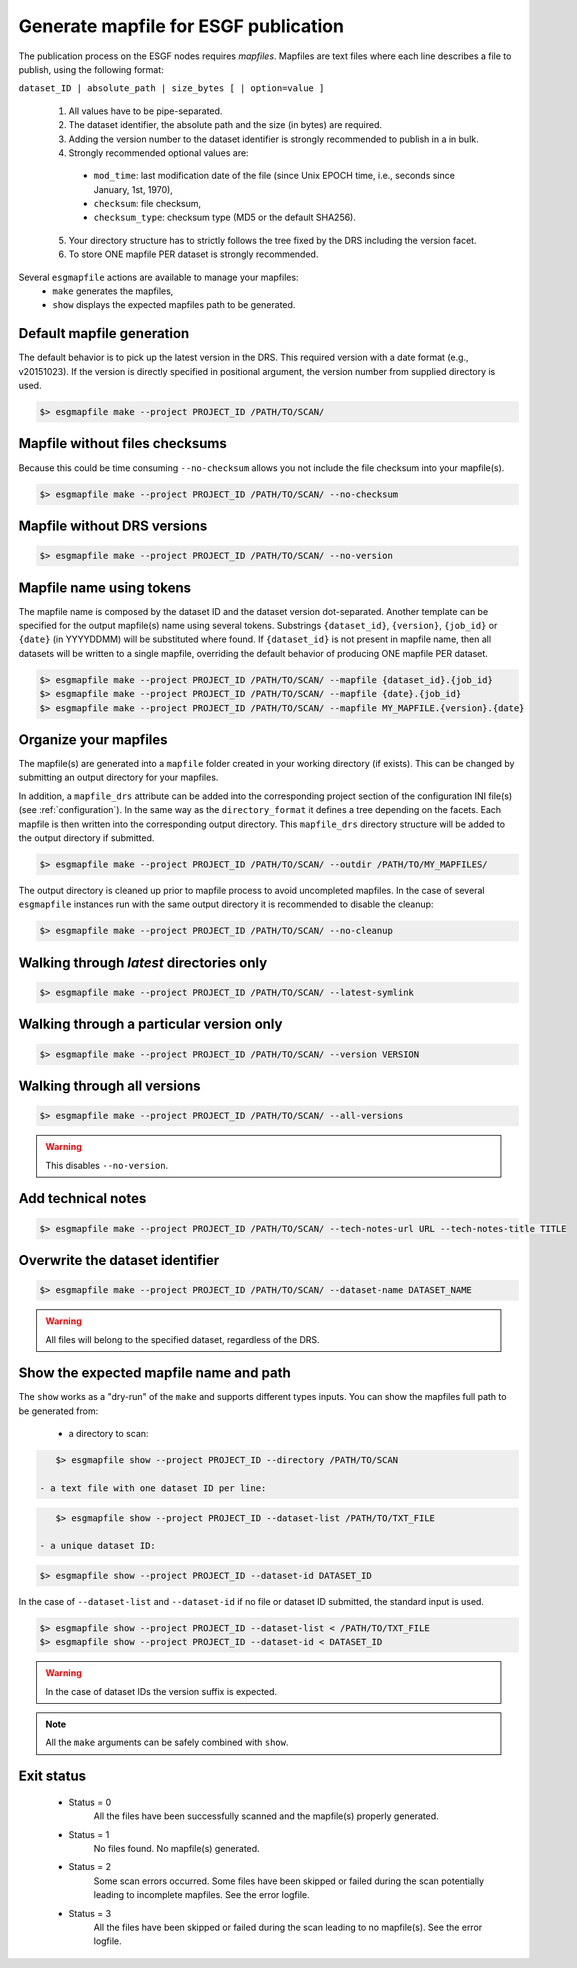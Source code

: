 .. _mapfiles:


Generate mapfile for ESGF publication
=====================================

The publication process on the ESGF nodes requires *mapfiles*. Mapfiles are text files where each line
describes a file to publish, using the following format:

``dataset_ID | absolute_path | size_bytes [ | option=value ]``

 1. All values have to be pipe-separated.
 2. The dataset identifier, the absolute path and the size (in bytes) are required.
 3. Adding the version number to the dataset identifier is strongly recommended to publish in a in bulk.
 4. Strongly recommended optional values are:

  - ``mod_time``: last modification date of the file (since Unix EPOCH time, i.e., seconds since January, 1st, 1970),
  - ``checksum``: file checksum,
  - ``checksum_type``: checksum type (MD5 or the default SHA256).

 5. Your directory structure has to strictly follows the tree fixed by the DRS including the version facet.
 6. To store ONE mapfile PER dataset is strongly recommended.

Several ``esgmapfile`` actions are available to manage your mapfiles:
 - ``make`` generates the mapfiles,
 - ``show`` displays the expected mapfiles path to be generated.

Default mapfile generation
**************************

The default behavior is to pick up the latest version in the DRS. This required version with a date format
(e.g., v20151023). If the version is directly specified in positional argument, the version number from supplied
directory is used.

.. code-block:: bash

    $> esgmapfile make --project PROJECT_ID /PATH/TO/SCAN/

Mapfile without files checksums
*******************************

Because this could be time consuming ``--no-checksum`` allows you not include the file checksum into your mapfile(s).

.. code-block:: bash

    $> esgmapfile make --project PROJECT_ID /PATH/TO/SCAN/ --no-checksum

Mapfile without DRS versions
****************************

.. code-block:: bash

    $> esgmapfile make --project PROJECT_ID /PATH/TO/SCAN/ --no-version

Mapfile name using tokens
*************************

The mapfile name is composed by the dataset ID and the dataset version dot-separated. Another template
can be specified for the output mapfile(s) name using several tokens. Substrings ``{dataset_id}``, ``{version}``,
``{job_id}`` or ``{date}`` (in YYYYDDMM) will be substituted where found. If ``{dataset_id}`` is not present in mapfile
name, then all datasets will be written to a single mapfile, overriding the default behavior of producing ONE mapfile
PER dataset.

.. code-block:: bash

    $> esgmapfile make --project PROJECT_ID /PATH/TO/SCAN/ --mapfile {dataset_id}.{job_id}
    $> esgmapfile make --project PROJECT_ID /PATH/TO/SCAN/ --mapfile {date}.{job_id}
    $> esgmapfile make --project PROJECT_ID /PATH/TO/SCAN/ --mapfile MY_MAPFILE.{version}.{date}

Organize your mapfiles
**********************

The mapfile(s) are generated into a ``mapfile`` folder created in your working directory (if exists). This can be
changed by submitting an output directory for your mapfiles.

In addition, a ``mapfile_drs`` attribute can be added into the corresponding project section of the configuration INI
file(s) (see :ref:`configuration`). In the same way as the ``directory_format`` it defines a tree depending on the
facets. Each mapfile is then written into the corresponding output directory. This ``mapfile_drs`` directory structure
will be added to the output directory if submitted.

.. code-block:: bash

    $> esgmapfile make --project PROJECT_ID /PATH/TO/SCAN/ --outdir /PATH/TO/MY_MAPFILES/

The output directory is cleaned up prior to mapfile process to avoid uncompleted mapfiles. In the case of several
``esgmapfile`` instances run with the same output directory it is recommended to disable the cleanup:

.. code-block:: bash

    $> esgmapfile make --project PROJECT_ID /PATH/TO/SCAN/ --no-cleanup

Walking through *latest* directories only
*****************************************

.. code-block:: bash

    $> esgmapfile make --project PROJECT_ID /PATH/TO/SCAN/ --latest-symlink

Walking through a particular version only
*****************************************

.. code-block:: bash

    $> esgmapfile make --project PROJECT_ID /PATH/TO/SCAN/ --version VERSION

Walking through all versions
****************************

.. code-block:: bash

    $> esgmapfile make --project PROJECT_ID /PATH/TO/SCAN/ --all-versions

.. warning:: This disables ``--no-version``.

Add technical notes
*******************

.. code-block:: bash

    $> esgmapfile make --project PROJECT_ID /PATH/TO/SCAN/ --tech-notes-url URL --tech-notes-title TITLE

Overwrite the dataset identifier
********************************

.. code-block:: bash

    $> esgmapfile make --project PROJECT_ID /PATH/TO/SCAN/ --dataset-name DATASET_NAME

.. warning:: All files will belong to the specified dataset, regardless of the DRS.

Show the expected mapfile name and path
***************************************

The ``show`` works as a "dry-run" of the ``make`` and supports different types inputs.
You can show the mapfiles full path to be generated from:

 - a directory to scan:

.. code-block:: bash

    $> esgmapfile show --project PROJECT_ID --directory /PATH/TO/SCAN

 - a text file with one dataset ID per line:

.. code-block:: bash

    $> esgmapfile show --project PROJECT_ID --dataset-list /PATH/TO/TXT_FILE

 - a unique dataset ID:

.. code-block:: bash

    $> esgmapfile show --project PROJECT_ID --dataset-id DATASET_ID

In the case of ``--dataset-list`` and ``--dataset-id`` if no file or dataset ID submitted, the standard input is used.

.. code-block:: bash

    $> esgmapfile show --project PROJECT_ID --dataset-list < /PATH/TO/TXT_FILE
    $> esgmapfile show --project PROJECT_ID --dataset-id < DATASET_ID

.. warning:: In the case of dataset IDs the version suffix is expected.

.. note:: All the ``make`` arguments can be safely combined with ``show``.

Exit status
***********

 * Status = 0
    All the files have been successfully scanned and the mapfile(s) properly generated.
 * Status = 1
    No files found. No mapfile(s) generated.
 * Status = 2
    Some scan errors occurred. Some files have been skipped or failed during the scan potentially leading to incomplete
    mapfiles. See the error logfile.
 * Status = 3
    All the files have been skipped or failed during the scan leading to no mapfile(s). See the error logfile.
